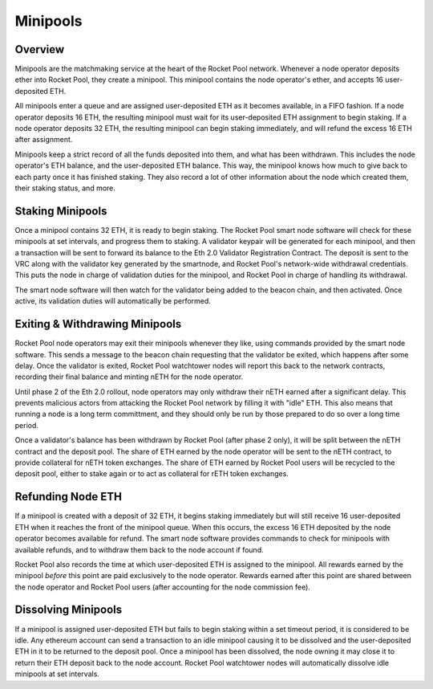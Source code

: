 #########
Minipools
#########


********
Overview
********

Minipools are the matchmaking service at the heart of the Rocket Pool network.
Whenever a node operator deposits ether into Rocket Pool, they create a minipool.
This minipool contains the node operator's ether, and accepts 16 user-deposited ETH.

All minipools enter a queue and are assigned user-deposited ETH as it becomes available, in a FIFO fashion.
If a node operator deposits 16 ETH, the resulting minipool must wait for its user-deposited ETH assignment to begin staking.
If a node operator deposits 32 ETH, the resulting minipool can begin staking immediately, and will refund the excess 16 ETH after assignment.

Minipools keep a strict record of all the funds deposited into them, and what has been withdrawn.
This includes the node operator's ETH balance, and the user-deposited ETH balance.
This way, the minipool knows how much to give back to each party once it has finished staking.
They also record a lot of other information about the node which created them, their staking status, and more.


*****************
Staking Minipools
*****************

Once a minipool contains 32 ETH, it is ready to begin staking.
The Rocket Pool smart node software will check for these minipools at set intervals, and progress them to staking.
A validator keypair will be generated for each minipool, and then a transaction will be sent to forward its balance to the Eth 2.0 Validator Registration Contract.
The deposit is sent to the VRC along with the validator key generated by the smartnode, and Rocket Pool's network-wide withdrawal credentials.
This puts the node in charge of validation duties for the minipool, and Rocket Pool in charge of handling its withdrawal.

The smart node software will then watch for the validator being added to the beacon chain, and then activated.
Once active, its validation duties will automatically be performed.


*******************************
Exiting & Withdrawing Minipools
*******************************

Rocket Pool node operators may exit their minipools whenever they like, using commands provided by the smart node software.
This sends a message to the beacon chain requesting that the validator be exited, which happens after some delay.
Once the validator is exited, Rocket Pool watchtower nodes will report this back to the network contracts, recording their final balance and minting nETH for the node operator.

Until phase 2 of the Eth 2.0 rollout, node operators may only withdraw their nETH earned after a significant delay.
This prevents malicious actors from attacking the Rocket Pool network by filling it with "idle" ETH.
This also means that running a node is a long term committment, and they should only be run by those prepared to do so over a long time period.

Once a validator's balance has been withdrawn by Rocket Pool (after phase 2 only), it will be split between the nETH contract and the deposit pool.
The share of ETH earned by the node operator will be sent to the nETH contract, to provide collateral for nETH token exchanges.
The share of ETH earned by Rocket Pool users will be recycled to the deposit pool, either to stake again or to act as collateral for rETH token exchanges.


******************
Refunding Node ETH
******************

If a minipool is created with a deposit of 32 ETH, it begins staking immediately but will still receive 16 user-deposited ETH when it reaches the front of the minipool queue.
When this occurs, the excess 16 ETH deposited by the node operator becomes available for refund.
The smart node software provides commands to check for minipools with available refunds, and to withdraw them back to the node account if found.

Rocket Pool also records the time at which user-deposited ETH is assigned to the minipool.
All rewards earned by the minipool *before* this point are paid exclusively to the node operator.
Rewards earned after this point are shared between the node operator and Rocket Pool users (after accounting for the node commission fee).


********************
Dissolving Minipools
********************

If a minipool is assigned user-deposited ETH but fails to begin staking within a set timeout period, it is considered to be idle.
Any ethereum account can send a transaction to an idle minipool causing it to be dissolved and the user-deposited ETH in it to be returned to the deposit pool.
Once a minipool has been dissolved, the node owning it may close it to return their ETH deposit back to the node account.
Rocket Pool watchtower nodes will automatically dissolve idle minipools at set intervals.
